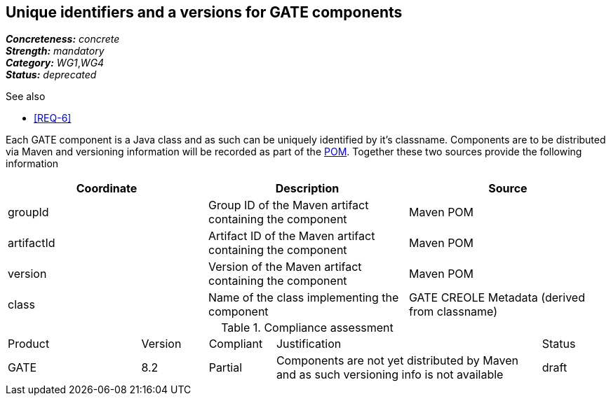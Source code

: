 == Unique identifiers and a versions for GATE components

[%hardbreaks]
[small]#*_Concreteness:_* __concrete__#
[small]#*_Strength:_*     __mandatory__#
[small]#*_Category:_*     __WG1__,__WG4__#
[small]#*_Status:_*       __deprecated__#

.See also
* <<REQ-6>>

Each GATE component is a Java class and as such can be uniquely identified by it's classname. Components are to be distributed via Maven and versioning information will be recorded as part of the link:https://maven.apache.org/pom.html#Maven_Coordinates[POM].
Together these two sources provide the following information

|===
| Coordinate | Description | Source

| groupId 
| Group ID of the Maven artifact containing the component
| Maven POM

| artifactId 
| Artifact ID of the Maven artifact containing the component
| Maven POM

| version 
| Version of the Maven artifact containing the component
| Maven POM

| class 
| Name of the class implementing the component
| GATE CREOLE Metadata (derived from classname)
|===

.Compliance assessment
[cols="2,1,1,4,1"]
|====
|Product|Version|Compliant|Justification|Status
| GATE | 8.2 | Partial | Components are not yet distributed by Maven and as such versioning info is not available | draft
|====
